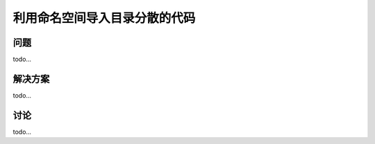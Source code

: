 ==============================
利用命名空间导入目录分散的代码
==============================

----------
问题
----------
todo...

----------
解决方案
----------
todo...

----------
讨论
----------
todo...